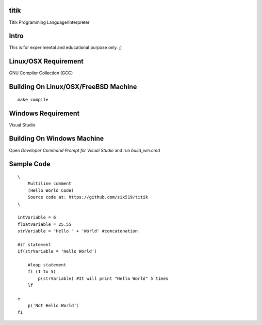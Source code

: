 titik
=====

Titik Programming Language/Interpreter

Intro
=====

This is for experimental and educational purpose only. ;)

Linux/OSX Requirement
=====================

GNU Compiler Collection (GCC)

Building On Linux/OSX/FreeBSD Machine
=====================================

::

    make compile

Windows Requirement
===================

Visual Studio

Building On Windows Machine
===========================

Open `Developer Command Prompt for Visual Studio` and run `build_win.cmd`

Sample Code
===========
::

    \
        Multiline comment
        (Hello World Code)
        Source code at: https://github.com/six519/titik
    \

    intVariable = 6
    floatVariable = 25.55
    strVariable = "Hello " + 'World' #concatenation

    #if statement
    if(strVariable = 'Hello World')

        #loop statement
        fl (1 to 5)
            p(strVariable) #It will print "Hello World" 5 times
        lf
        
    e
        p('Not Hello World')
    fi